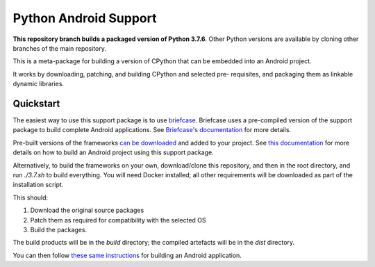 Python Android Support
======================

**This repository branch builds a packaged version of Python 3.7.6**.
Other Python versions are available by cloning other branches of the main
repository.

This is a meta-package for building a version of CPython that can be embedded
into an Android project.

It works by downloading, patching, and building CPython and selected pre-
requisites, and packaging them as linkable dynamic libraries.

Quickstart
----------

The easiest way to use this support package is to use `briefcase
<https://github.com/beeware/briefcase>`__. Briefcase uses a pre-compiled
version of the support package to build complete Android applications. See
`Briefcase's documentation <https://briefcase.readthedocs.io>`__ for more
details.

Pre-built versions of the frameworks `can be downloaded`_ and added to your
project. See `this documentation <./USAGE.md>`__ for more details on how to
build an Android project using this support package.

Alternatively, to build the frameworks on your own, download/clone this
repository, and then in the root directory, and run `./3.7.sh` to build
everything. You will need Docker installed; all other requirements will
be downloaded as part of the installation script.

This should:

1. Download the original source packages
2. Patch them as required for compatibility with the selected OS
3. Build the packages.

The build products will be in the `build` directory; the compiled artefacts
will be in the `dist` directory.

You can then follow `these same instructions <./USAGE.md>`__ for building
an Android application.

.. _can be downloaded: https://briefcase-support.org/python?platform=android&version=3.7

